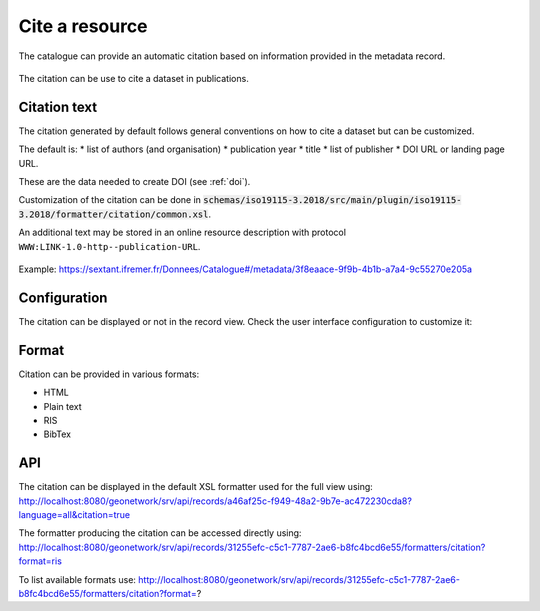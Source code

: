 .. _cite:

Cite a resource
###############

The catalogue can provide an automatic citation based on information provided in the metadata record.

.. figure:: img/citation.png

The citation can be use to cite a dataset in publications.


Citation text
-------------

The citation generated by default follows general conventions on how to cite a dataset but can be customized.

The default is:
* list of authors (and organisation)
* publication year
* title
* list of publisher
* DOI URL or landing page URL.

These are the data needed to create DOI (see :ref:`doi`).

Customization of the citation can be done in :code:`schemas/iso19115-3.2018/src/main/plugin/iso19115-3.2018/formatter/citation/common.xsl`.

An additional text may be stored in an online resource description with protocol ``WWW:LINK-1.0-http--publication-URL``.

.. figure:: img/citation-with-addition.png

Example: https://sextant.ifremer.fr/Donnees/Catalogue#/metadata/3f8eaace-9f9b-4b1b-a7a4-9c55270e205a

Configuration
-------------

The citation can be displayed or not in the record view.
Check the user interface configuration to customize it:

.. figure:: img/citation-ui-config.png


Format
------

Citation can be provided in various formats:

* HTML
* Plain text
* RIS
* BibTex

API
---

The citation can be displayed in the default XSL formatter used for the full view using: http://localhost:8080/geonetwork/srv/api/records/a46af25c-f949-48a2-9b7e-ac472230cda8?language=all&citation=true


The formatter producing the citation can be accessed directly using: http://localhost:8080/geonetwork/srv/api/records/31255efc-c5c1-7787-2ae6-b8fc4bcd6e55/formatters/citation?format=ris

To list available formats use: http://localhost:8080/geonetwork/srv/api/records/31255efc-c5c1-7787-2ae6-b8fc4bcd6e55/formatters/citation?format=?
